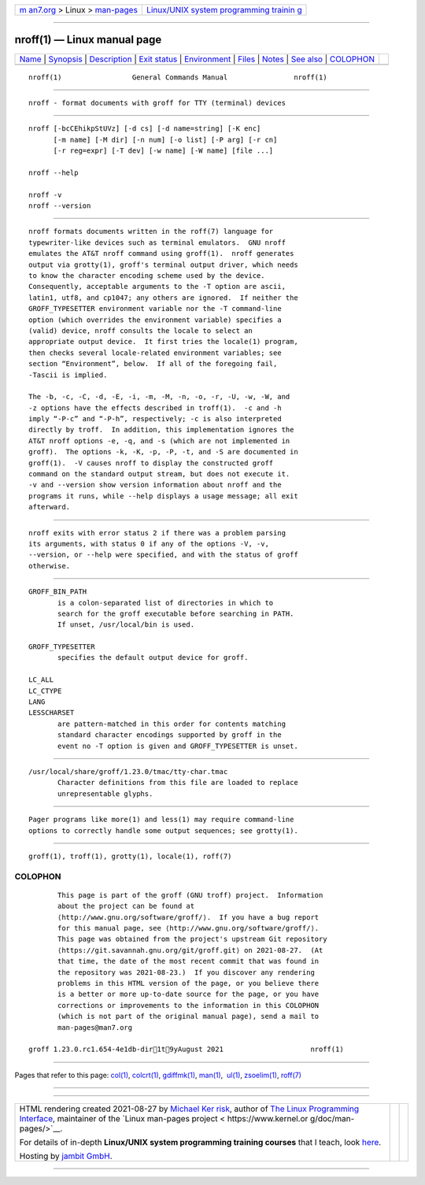 .. container:: page-top

.. container:: nav-bar

   +----------------------------------+----------------------------------+
   | `m                               | `Linux/UNIX system programming   |
   | an7.org <../../../index.html>`__ | trainin                          |
   | > Linux >                        | g <http://man7.org/training/>`__ |
   | `man-pages <../index.html>`__    |                                  |
   +----------------------------------+----------------------------------+

--------------

nroff(1) — Linux manual page
============================

+-----------------------------------+-----------------------------------+
| `Name <#Name>`__ \|               |                                   |
| `Synopsis <#Synopsis>`__ \|       |                                   |
| `Description <#Description>`__ \| |                                   |
| `Exit status <#Exit_status>`__ \| |                                   |
| `Environment <#Environment>`__ \| |                                   |
| `Files <#Files>`__ \|             |                                   |
| `Notes <#Notes>`__ \|             |                                   |
| `See also <#See_also>`__ \|       |                                   |
| `COLOPHON <#COLOPHON>`__          |                                   |
+-----------------------------------+-----------------------------------+
| .. container:: man-search-box     |                                   |
+-----------------------------------+-----------------------------------+

::

   nroff(1)                 General Commands Manual                nroff(1)


-------------------------------------------------

::

          nroff - format documents with groff for TTY (terminal) devices


---------------------------------------------------------

::

          nroff [-bcCEhikpStUVz] [-d cs] [-d name=string] [-K enc]
                [-m name] [-M dir] [-n num] [-o list] [-P arg] [-r cn]
                [-r reg=expr] [-T dev] [-w name] [-W name] [file ...]

          nroff --help

          nroff -v
          nroff --version


---------------------------------------------------------------

::

          nroff formats documents written in the roff(7) language for
          typewriter-like devices such as terminal emulators.  GNU nroff
          emulates the AT&T nroff command using groff(1).  nroff generates
          output via grotty(1), groff's terminal output driver, which needs
          to know the character encoding scheme used by the device.
          Consequently, acceptable arguments to the -T option are ascii,
          latin1, utf8, and cp1047; any others are ignored.  If neither the
          GROFF_TYPESETTER environment variable nor the -T command-line
          option (which overrides the environment variable) specifies a
          (valid) device, nroff consults the locale to select an
          appropriate output device.  It first tries the locale(1) program,
          then checks several locale-related environment variables; see
          section “Environment”, below.  If all of the foregoing fail,
          -Tascii is implied.

          The -b, -c, -C, -d, -E, -i, -m, -M, -n, -o, -r, -U, -w, -W, and
          -z options have the effects described in troff(1).  -c and -h
          imply “-P-c” and “-P-h”, respectively; -c is also interpreted
          directly by troff.  In addition, this implementation ignores the
          AT&T nroff options -e, -q, and -s (which are not implemented in
          groff).  The options -k, -K, -p, -P, -t, and -S are documented in
          groff(1).  -V causes nroff to display the constructed groff
          command on the standard output stream, but does not execute it.
          -v and --version show version information about nroff and the
          programs it runs, while --help displays a usage message; all exit
          afterward.


---------------------------------------------------------------

::

          nroff exits with error status 2 if there was a problem parsing
          its arguments, with status 0 if any of the options -V, -v,
          --version, or --help were specified, and with the status of groff
          otherwise.


---------------------------------------------------------------

::

          GROFF_BIN_PATH
                 is a colon-separated list of directories in which to
                 search for the groff executable before searching in PATH.
                 If unset, /usr/local/bin is used.

          GROFF_TYPESETTER
                 specifies the default output device for groff.

          LC_ALL
          LC_CTYPE
          LANG
          LESSCHARSET
                 are pattern-matched in this order for contents matching
                 standard character encodings supported by groff in the
                 event no -T option is given and GROFF_TYPESETTER is unset.


---------------------------------------------------

::

          /usr/local/share/groff/1.23.0/tmac/tty-char.tmac
                 Character definitions from this file are loaded to replace
                 unrepresentable glyphs.


---------------------------------------------------

::

          Pager programs like more(1) and less(1) may require command-line
          options to correctly handle some output sequences; see grotty(1).


---------------------------------------------------------

::

          groff(1), troff(1), grotty(1), locale(1), roff(7)

COLOPHON
---------------------------------------------------------

::

          This page is part of the groff (GNU troff) project.  Information
          about the project can be found at 
          ⟨http://www.gnu.org/software/groff/⟩.  If you have a bug report
          for this manual page, see ⟨http://www.gnu.org/software/groff/⟩.
          This page was obtained from the project's upstream Git repository
          ⟨https://git.savannah.gnu.org/git/groff.git⟩ on 2021-08-27.  (At
          that time, the date of the most recent commit that was found in
          the repository was 2021-08-23.)  If you discover any rendering
          problems in this HTML version of the page, or you believe there
          is a better or more up-to-date source for the page, or you have
          corrections or improvements to the information in this COLOPHON
          (which is not part of the original manual page), send a mail to
          man-pages@man7.org

   groff 1.23.0.rc1.654-4e1db-dir1t9yAugust 2021                     nroff(1)

--------------

Pages that refer to this page: `col(1) <../man1/col.1.html>`__, 
`colcrt(1) <../man1/colcrt.1.html>`__, 
`gdiffmk(1) <../man1/gdiffmk.1.html>`__, 
`man(1) <../man1/man.1.html>`__,  `ul(1) <../man1/ul.1.html>`__, 
`zsoelim(1) <../man1/zsoelim.1.html>`__, 
`roff(7) <../man7/roff.7.html>`__

--------------

--------------

.. container:: footer

   +-----------------------+-----------------------+-----------------------+
   | HTML rendering        |                       | |Cover of TLPI|       |
   | created 2021-08-27 by |                       |                       |
   | `Michael              |                       |                       |
   | Ker                   |                       |                       |
   | risk <https://man7.or |                       |                       |
   | g/mtk/index.html>`__, |                       |                       |
   | author of `The Linux  |                       |                       |
   | Programming           |                       |                       |
   | Interface <https:     |                       |                       |
   | //man7.org/tlpi/>`__, |                       |                       |
   | maintainer of the     |                       |                       |
   | `Linux man-pages      |                       |                       |
   | project <             |                       |                       |
   | https://www.kernel.or |                       |                       |
   | g/doc/man-pages/>`__. |                       |                       |
   |                       |                       |                       |
   | For details of        |                       |                       |
   | in-depth **Linux/UNIX |                       |                       |
   | system programming    |                       |                       |
   | training courses**    |                       |                       |
   | that I teach, look    |                       |                       |
   | `here <https://ma     |                       |                       |
   | n7.org/training/>`__. |                       |                       |
   |                       |                       |                       |
   | Hosting by `jambit    |                       |                       |
   | GmbH                  |                       |                       |
   | <https://www.jambit.c |                       |                       |
   | om/index_en.html>`__. |                       |                       |
   +-----------------------+-----------------------+-----------------------+

--------------

.. container:: statcounter

   |Web Analytics Made Easy - StatCounter|

.. |Cover of TLPI| image:: https://man7.org/tlpi/cover/TLPI-front-cover-vsmall.png
   :target: https://man7.org/tlpi/
.. |Web Analytics Made Easy - StatCounter| image:: https://c.statcounter.com/7422636/0/9b6714ff/1/
   :class: statcounter
   :target: https://statcounter.com/
